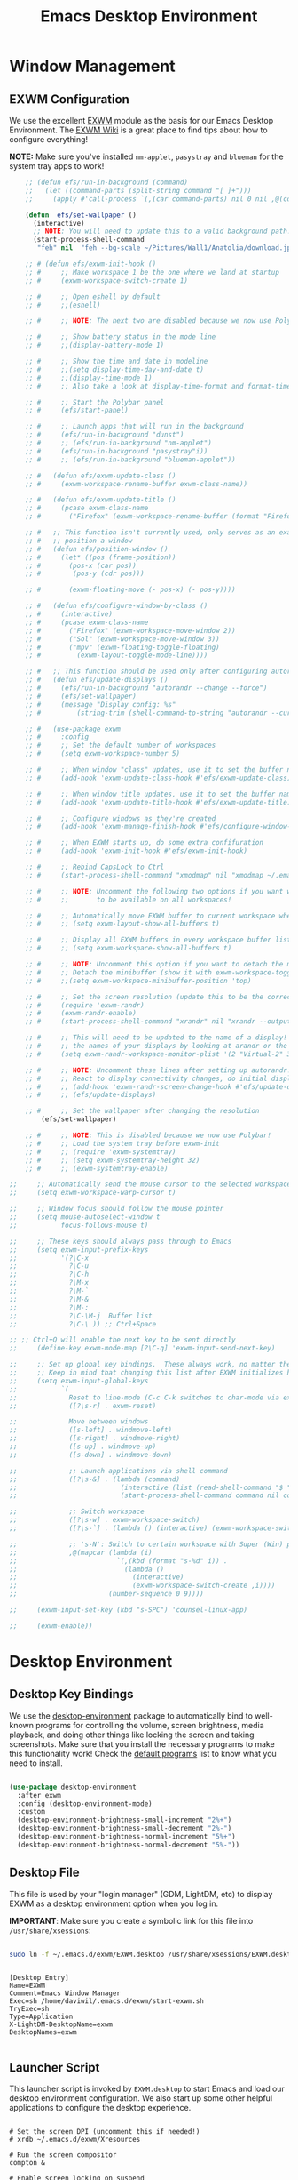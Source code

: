 #+title: Emacs Desktop Environment
#+PROPERTY: header-args:emacs-lisp :tangle ./desktop.el

* Window Management

** EXWM Configuration

We use the excellent [[https://github.com/ch11ng/exwm][EXWM]] module as the basis for our Emacs Desktop Environment.  The [[https://github.com/ch11ng/exwm/wiki][EXWM Wiki]] is a great place to find tips about how to configure everything!

*NOTE:* Make sure you've installed =nm-applet=, =pasystray= and =blueman= for the system tray apps to work!

#+begin_src emacs-lisp
        ;; (defun efs/run-in-background (command)
        ;;   (let ((command-parts (split-string command "[ ]+")))
        ;;     (apply #'call-process `(,(car command-parts) nil 0 nil ,@(cdr command-parts)))))
    
        (defun  efs/set-wallpaper ()
          (interactive)
          ;; NOTE: You will need to update this to a valid background path!
          (start-process-shell-command
           "feh" nil  "feh --bg-scale ~/Pictures/Wall1/Anatolia/download.jpeg"))
    
        ;; # (defun efs/exwm-init-hook ()
        ;; #     ;; Make workspace 1 be the one where we land at startup
        ;; #     (exwm-workspace-switch-create 1)
    
        ;; #     ;; Open eshell by default
        ;; #     ;;(eshell)
    
        ;; #     ;; NOTE: The next two are disabled because we now use Polybar!
    
        ;; #     ;; Show battery status in the mode line
        ;; #     ;;(display-battery-mode 1)
    
        ;; #     ;; Show the time and date in modeline
        ;; #     ;;(setq display-time-day-and-date t)
        ;; #     ;;(display-time-mode 1)
        ;; #     ;; Also take a look at display-time-format and format-time-string
    
        ;; #     ;; Start the Polybar panel
        ;; #     (efs/start-panel)
    
        ;; #     ;; Launch apps that will run in the background
        ;; #     (efs/run-in-background "dunst")
        ;; #     ;; (efs/run-in-background "nm-applet")
        ;; #     (efs/run-in-background "pasystray"i))
        ;; #     ;; (efs/run-in-background "blueman-applet"))
    
        ;; #   (defun efs/exwm-update-class ()
        ;; #     (exwm-workspace-rename-buffer exwm-class-name))
    
        ;; #   (defun efs/exwm-update-title ()
        ;; #     (pcase exwm-class-name
        ;; #       ("Firefox" (exwm-workspace-rename-buffer (format "Firefox: %s" exwm-title)))))
    
        ;; #   ;; This function isn't currently used, only serves as an example how to
        ;; #   ;; position a window
        ;; #   (defun efs/position-window ()
        ;; #     (let* ((pos (frame-position))
        ;; # 	   (pos-x (car pos))
        ;; # 	    (pos-y (cdr pos)))
    
        ;; #       (exwm-floating-move (- pos-x) (- pos-y))))
    
        ;; #   (defun efs/configure-window-by-class ()
        ;; #     (interactive)
        ;; #     (pcase exwm-class-name
        ;; #       ("Firefox" (exwm-workspace-move-window 2))
        ;; #       ("Sol" (exwm-workspace-move-window 3))
        ;; #       ("mpv" (exwm-floating-toggle-floating)
        ;; # 	     (exwm-layout-toggle-mode-line))))
    
        ;; #   ;; This function should be used only after configuring autorandr!
        ;; #   (defun efs/update-displays ()
        ;; #     (efs/run-in-background "autorandr --change --force")
        ;; #     (efs/set-wallpaper)
        ;; #     (message "Display config: %s"
        ;; # 	     (string-trim (shell-command-to-string "autorandr --current"))))
    
        ;; #   (use-package exwm
        ;; #     :config
        ;; #     ;; Set the default number of workspaces
        ;; #     (setq exwm-workspace-number 5)
    
        ;; #     ;; When window "class" updates, use it to set the buffer name
        ;; #     (add-hook 'exwm-update-class-hook #'efs/exwm-update-class)
    
        ;; #     ;; When window title updates, use it to set the buffer name
        ;; #     (add-hook 'exwm-update-title-hook #'efs/exwm-update-title)
    
        ;; #     ;; Configure windows as they're created
        ;; #     (add-hook 'exwm-manage-finish-hook #'efs/configure-window-by-class)
    
        ;; #     ;; When EXWM starts up, do some extra confifuration
        ;; #     (add-hook 'exwm-init-hook #'efs/exwm-init-hook)
    
        ;; #     ;; Rebind CapsLock to Ctrl
        ;; #     (start-process-shell-command "xmodmap" nil "xmodmap ~/.emacs.d/exwm/Xmodmap")
    
        ;; #     ;; NOTE: Uncomment the following two options if you want window buffers
        ;; #     ;;       to be available on all workspaces!
    
        ;; #     ;; Automatically move EXWM buffer to current workspace when selected
        ;; #     ;; (setq exwm-layout-show-all-buffers t)
    
        ;; #     ;; Display all EXWM buffers in every workspace buffer list
        ;; #     ;; (setq exwm-workspace-show-all-buffers t)
    
        ;; #     ;; NOTE: Uncomment this option if you want to detach the minibuffer!
        ;; #     ;; Detach the minibuffer (show it with exwm-workspace-toggle-minibuffer)
        ;; #     ;;(setq exwm-workspace-minibuffer-position 'top)
    
        ;; #     ;; Set the screen resolution (update this to be the correct resolution for your screen!)
        ;; #     (require 'exwm-randr)
        ;; #     (exwm-randr-enable)
        ;; #     (start-process-shell-command "xrandr" nil "xrandr --output Virtual-1 --primary --mode 2048x1152 --pos 0x0 --rotate normal")
    
        ;; #     ;; This will need to be updated to the name of a display!  You can find
        ;; #     ;; the names of your displays by looking at arandr or the output of xrandr
        ;; #     (setq exwm-randr-workspace-monitor-plist '(2 "Virtual-2" 3 "Virtual-2"))
    
        ;; #     ;; NOTE: Uncomment these lines after setting up autorandr!
        ;; #     ;; React to display connectivity changes, do initial display update
        ;; #     ;; (add-hook 'exwm-randr-screen-change-hook #'efs/update-displays)
        ;; #     ;; (efs/update-displays)
    
        ;; #     ;; Set the wallpaper after changing the resolution
            (efs/set-wallpaper)
    
        ;; #     ;; NOTE: This is disabled because we now use Polybar!
        ;; #     ;; Load the system tray before exwm-init
        ;; #     ;; (require 'exwm-systemtray)
        ;; #     ;; (setq exwm-systemtray-height 32)
        ;; #     ;; (exwm-systemtray-enable)
    
    ;;     ;; Automatically send the mouse cursor to the selected workspace's display
    ;;     (setq exwm-workspace-warp-cursor t)
    
    ;;     ;; Window focus should follow the mouse pointer
    ;;     (setq mouse-autoselect-window t
    ;;           focus-follows-mouse t)
    
    ;;     ;; These keys should always pass through to Emacs
    ;;     (setq exwm-input-prefix-keys
    ;;           '(?\C-x
    ;;             ?\C-u
    ;;             ?\C-h
    ;;             ?\M-x
    ;;             ?\M-`
    ;;             ?\M-&
    ;;             ?\M-:
    ;;             ?\C-\M-j  Buffer list
    ;;             ?\C-\ )) ;; Ctrl+Space
    
    ;; ;; Ctrl+Q will enable the next key to be sent directly
    ;;     (define-key exwm-mode-map [?\C-q] 'exwm-input-send-next-key)
    
    ;;     ;; Set up global key bindings.  These always work, no matter the input state!
    ;;     ;; Keep in mind that changing this list after EXWM initializes has no effect.
    ;;     (setq exwm-input-global-keys
    ;;           `(
    ;;             Reset to line-mode (C-c C-k switches to char-mode via exwm-input-release-keyboard)
    ;;             ([?\s-r] . exwm-reset)
    
    ;;             Move between windows
    ;;             ([s-left] . windmove-left)
    ;;             ([s-right] . windmove-right)
    ;;             ([s-up] . windmove-up)
    ;;             ([s-down] . windmove-down)
    
    ;;             ;; Launch applications via shell command
    ;;             ([?\s-&] . (lambda (command)
    ;;                          (interactive (list (read-shell-command "$ ")))
    ;;                          (start-process-shell-command command nil command)))
    
    ;;             ;; Switch workspace
    ;;             ([?\s-w] . exwm-workspace-switch)
    ;;             ([?\s-`] . (lambda () (interactive) (exwm-workspace-switch-create 0)))
    
    ;;             ;; 's-N': Switch to certain workspace with Super (Win) plus a number key (0 - 9)
    ;;             ,@(mapcar (lambda (i)
    ;;                         `(,(kbd (format "s-%d" i)) .
    ;;                           (lambda ()
    ;;                             (interactive)
    ;;                             (exwm-workspace-switch-create ,i))))
    ;;                       (number-sequence 0 9))))
    
    ;;     (exwm-input-set-key (kbd "s-SPC") 'counsel-linux-app)
    
    ;;     (exwm-enable))
    
#+end_src

* Desktop Environment

** Desktop Key Bindings

We use the [[https://github.com/DamienCassou/desktop-environment][desktop-environment]] package to automatically bind to well-known programs for controlling the volume, screen brightness, media playback, and doing other things like locking the screen and taking screenshots.  Make sure that you install the necessary programs to make this functionality work!  Check the [[https://github.com/DamienCassou/desktop-environment#default-configuration][default programs]] list to know what you need to install.

#+begin_src emacs-lisp

  (use-package desktop-environment
    :after exwm
    :config (desktop-environment-mode)
    :custom
    (desktop-environment-brightness-small-increment "2%+")
    (desktop-environment-brightness-small-decrement "2%-")
    (desktop-environment-brightness-normal-increment "5%+")
    (desktop-environment-brightness-normal-decrement "5%-"))

#+end_src

** Desktop File

This file is used by your "login manager" (GDM, LightDM, etc) to display EXWM as a desktop environment option when you log in.

*IMPORTANT*: Make sure you create a symbolic link for this file into =/usr/share/xsessions=:

#+begin_src sh :tangle no

sudo ln -f ~/.emacs.d/exwm/EXWM.desktop /usr/share/xsessions/EXWM.desktop

#+end_src

#+begin_src shell :tangle ./exwm/EXWM.desktop :mkdirp yes

  [Desktop Entry]
  Name=EXWM
  Comment=Emacs Window Manager
  Exec=sh /home/daviwil/.emacs.d/exwm/start-exwm.sh
  TryExec=sh
  Type=Application
  X-LightDM-DesktopName=exwm
  DesktopNames=exwm

#+end_src

** Launcher Script

This launcher script is invoked by =EXWM.desktop= to start Emacs and load our desktop environment configuration.  We also start up some other helpful applications to configure the desktop experience.

#+begin_src shell :tangle ./exwm/start-exwm.sh :shebang #!/bin/sh

  # Set the screen DPI (uncomment this if needed!)
  # xrdb ~/.emacs.d/exwm/Xresources

  # Run the screen compositor
  compton &

  # Enable screen locking on suspend
  xss-lock -- slock &

  # Fire it up
  exec dbus-launch --exit-with-session emacs -mm --debug-init -l ~/.emacs.d/desktop.el

#+end_src

** Keyboard Configuration

The =Xmodmap= file will be used with the =xmodmap= program to remap CapsLock to Ctrl inside of our desktop environment:

#+begin_src sh :tangle ./exwm/Xmodmap

  clear lock
  clear control
  keycode 66 = Control_L
  add control = Control_L
  add Lock = Control_R

#+end_src

** DPI configuration

The =Xresources= file will be used with =xrdb= in =start-exwm.sh= to set our screen DPI:

#+begin_src conf :tangle ./exwm/Xresources

  Xft.dpi:   100   # Set this to your desired DPI!  Larger number means bigger text and UI

#+end_src

** Panel with Polybar

Polybar provides a great, minimalistic panel for your EXWM desktop configuration.  The following config integrates =emacsclient= and Polybar with =polybar-msg= to enable you to gather *any* information from Emacs and display it in the panel!

Check out the Polybar wiki for more details on how to configure it: https://github.com/polybar/polybar/wiki

#+begin_src emacs-lisp

  ;; Make sure the server is started (better to do this in your main Emacs config!)
  (server-start)

  (defvar efs/polybar-process nil
    "Holds the process of the running Polybar instance, if any")

  (defun efs/kill-panel ()
    (interactive)
    (when efs/polybar-process
      (ignore-errors
        (kill-process efs/polybar-process)))
    (setq efs/polybar-process nil))

  (defun efs/start-panel ()
    (interactive)
    (efs/kill-panel)
    (setq efs/polybar-process (start-process-shell-command "polybar" nil "polybar panel")))

  (defun efs/send-polybar-hook (module-name hook-index)
    (start-process-shell-command "polybar-msg" nil (format "polybar-msg hook %s %s" module-name hook-index)))

  (defun efs/send-polybar-exwm-workspace ()
    (efs/send-polybar-hook "exwm-workspace" 1))

  ;; Update panel indicator when workspace changes
  (add-hook 'exwm-workspace-switch-hook #'efs/send-polybar-exwm-workspace)

#+end_src

#+RESULTS:
| efs/send-polybar-exwm-workspace | doom-modeline-set-selected-window |

The configuration for our ingeniously named panel, "panel".  Invoke it with =polybar panel= on the command line!

*** The config
#+begin_src conf :tangle ~/.config/polybar/config :mkdirp yes
  
  ; Docs: https://github.com/polybar/polybar
  ;==========================================================
  
  [settings]
  screenchange-reload = true
  
  [global/wm]
  margin-top = 0
  margin-bottom = 0
  
  [colors]
  background = ${colors.black}
  background-alt = #576075
  foreground = #c03F1F
  foreground-alt = #555
  primary = #ffb52a
  secondary = #e60053
  alert = #bd2c40
  underline-1 = #c22F3F
  underline = #c79
  
  ; pywal polybar
  ; background = ${xrdb:color0:#222}
  ; background-alt = ${xrdb:color0:#222}
  ; foreground = ${xrdb:color7:#222}
  ; foreground-alt = ${xrdb:color7:#222}
  ; primary = ${xrdb:color1:#222}
  ; secondary = ${xrdb:color2:#222}
  ; alert = ${xrdb:color3:#222}
  ; underline-1=${xrdb:color0:#FFF}
  
  [bar/panel]
  width = 100%
  height = 25
  offset-x = 0
  offset-y = 0
  fixed-center = true
  enable-ipc = true
  
  background = ${colors.background}
  foreground = ${colors.foreground}
  
  line-size = 2
  line-color = #f00
  
  border-size = 0
  border-color = #000000
  
  padding-top = 5
  padding-left = 1
  padding-right = 7
  
  module-margin = 1.5
  
  font-0 = "Cantarell:size=18:weight=bold;2"
  font-1 = "Font Awesome:size=14;2"
  font-2 = "Material Icons:size=20;5"
  font-3 = "Fira Mono:size=13;-3"
  
  modules-left = exwm-workspace
  modules-right = cpu temperature battery date
  
  tray-position = right
  tray-padding = 2
  tray-maxsize = 28
  
  cursor-click = pointer
  cursor-scroll = ns-resize
  
  [module/exwm-workspace]
  type = custom/ipc
  hook-0 = emacsclient -e "exwm-workspace-current-index" | sed -e 's/^"//' -e 's/"$//'
  initial = 1
  format-underline = ${colors.underline-1}
  format-padding = 1
  
  [module/cpu]
  type = internal/cpu
  interval = 2
  format = <label> <ramp-coreload>
  format-underline = ${colors.underline-1}
  click-left = emacsclient -e "(proced)"
  label = %percentage:2%%
  ramp-coreload-spacing = 0
  ramp-coreload-0 = ▁
  ramp-coreload-0-foreground = ${colors.foreground-alt}
  ramp-coreload-1 = ▂
  ramp-coreload-2 = ▃
  ramp-coreload-3 = ▄
  ramp-coreload-4 = ▅
  ramp-coreload-5 = ▆
  ramp-coreload-6 = ▇
  
  [module/date]
  type = internal/date
  interval = 5
  
  date = "%a %b %e"
  date-alt = "%A %B %d %Y"
  
  time = %l:%M %p
  time-alt = %H:%M:%S
  
  format-prefix-foreground = ${colors.foreground-alt}
  format-underline = ${colors.underline-1}
  
  label = %date% %time%
  
  [module/battery]
  type = internal/battery
  battery = BAT0
  adapter = ADP1
  full-at = 98
  time-format = %-l:%M
  
  label-charging = %percentage%% / %time%
  format-charging = <animation-charging> <label-charging>
  format-charging-underline = ${colors.underline-1}
  
  label-discharging = %percentage%% / %time%
  format-discharging = <ramp-capacity> <label-discharging>
  format-discharging-underline = ${self.format-charging-underline}
  
  format-full = <ramp-capacity> <label-full>
  format-full-underline = ${self.format-charging-underline}
  
  ramp-capacity-0 = 
  ramp-capacity-1 = 
  ramp-capacity-2 = 
  ramp-capacity-3 = 
  ramp-capacity-4 = 
  
  animation-charging-0 = 
  animation-charging-1 = 
  animation-charging-2 = 
  animation-charging-3 = 
  animation-charging-4 = 
  animation-charging-framerate = 750
  
  [module/temperature]
  type = internal/temperature
  thermal-zone = 0
  warn-temperature = 60
  
  format = <label>
  format-underline = ${colors.underline-1}
  format-warn = <label-warn>
  format-warn-underline = ${self.format-underline}
  
  label = %temperature-c%
  label-warn = %temperature-c%!
  label-warn-foreground = ${colors.secondary}
  
#+end_src

*** The shortkey 
#+begin_src emacs-lisp
  ;; (setq
#+end_src
** Desktop Notifications with Dunst

We use an application called [[https://dunst-project.org/][Dunst]] to enable the display of desktop notifications from Emacs and other applications running within EXWM.  Consult the [[https://dunst-project.org/documentation/][documentation]] for more details on how to configure this to your liking!

Here are some things you might want to consider changing:

- =format= - Customize how notification text contents are displayed
- =geometry= - Where the notification appears and how large it should be by default
- =urgency_normal=, etc - configures the background and frame color for notifications of different types
- =max_icon_size= - Constrain icon display since some icons will be larger than others
- =icon_path= - Important if your icons are not in a common location (like when using GNU Guix)
- =idle_threshold= - Wait for user to become active for this long before hiding notifications
- =mouse_left/right/middle_click= - Action to take when clicking a notification
- Any of the key bindings in the =shortcuts= section (though these are deprecated in 1.5.0, use =dunstctl=)

#+begin_src conf :tangle ~/.config/dunst/dunstrc :mkdirp yes

[global]
    ### Display ###
    monitor = 0

    # The geometry of the window:
    #   [{width}]x{height}[+/-{x}+/-{y}]
    geometry = "500x10-10+50"

    # Show how many messages are currently hidden (because of geometry).
    indicate_hidden = yes

    # Shrink window if it's smaller than the width.  Will be ignored if
    # width is 0.
    shrink = no

    # The transparency of the window.  Range: [0; 100].
    transparency = 10

    # The height of the entire notification.  If the height is smaller
    # than the font height and padding combined, it will be raised
    # to the font height and padding.
    notification_height = 0

    # Draw a line of "separator_height" pixel height between two
    # notifications.
    # Set to 0 to disable.
    separator_height = 1
    separator_color = frame

    # Padding between text and separator.
    padding = 8

    # Horizontal padding.
    horizontal_padding = 8

    # Defines width in pixels of frame around the notification window.
    # Set to 0 to disable.
    frame_width = 2

    # Defines color of the frame around the notification window.
    frame_color = "#89AAEB"

    # Sort messages by urgency.
    sort = yes

    # Don't remove messages, if the user is idle (no mouse or keyboard input)
    # for longer than idle_threshold seconds.
    idle_threshold = 120

    ### Text ###

    font = Cantarell 20

    # The spacing between lines.  If the height is smaller than the
    # font height, it will get raised to the font height.
    line_height = 0
    markup = full

    # The format of the message.  Possible variables are:
    #   %a  appname
    #   %s  summary
    #   %b  body
    #   %i  iconname (including its path)
    #   %I  iconname (without its path)
    #   %p  progress value if set ([  0%] to [100%]) or nothing
    #   %n  progress value if set without any extra characters
    #   %%  Literal %
    # Markup is allowed
    format = "<b>%s</b>\n%b"

    # Alignment of message text.
    # Possible values are "left", "center" and "right".
    alignment = left

    # Show age of message if message is older than show_age_threshold
    # seconds.
    # Set to -1 to disable.
    show_age_threshold = 60

    # Split notifications into multiple lines if they don't fit into
    # geometry.
    word_wrap = yes

    # When word_wrap is set to no, specify where to make an ellipsis in long lines.
    # Possible values are "start", "middle" and "end".
    ellipsize = middle

    # Ignore newlines '\n' in notifications.
    ignore_newline = no

    # Stack together notifications with the same content
    stack_duplicates = true

    # Hide the count of stacked notifications with the same content
    hide_duplicate_count = false

    # Display indicators for URLs (U) and actions (A).
    show_indicators = yes

    ### Icons ###

    # Align icons left/right/off
    icon_position = left

    # Scale larger icons down to this size, set to 0 to disable
    max_icon_size = 88

    # Paths to default icons.
    icon_path = /usr/share/icons/Adwaita/96x96/status:/usr/share/icons/Adwaita/96x96/emblems

    ### History ###

    # Should a notification popped up from history be sticky or timeout
    # as if it would normally do.
    sticky_history = no

    # Maximum amount of notifications kept in history
    history_length = 20

    ### Misc/Advanced ###

    # Browser for opening urls in context menu.
    browser = qutebrowser

    # Always run rule-defined scripts, even if the notification is suppressed
    always_run_script = true

    # Define the title of the windows spawned by dunst
    title = Dunst

    # Define the class of the windows spawned by dunst
    class = Dunst

    startup_notification = false
    verbosity = mesg

    # Define the corner radius of the notification window
    # in pixel size. If the radius is 0, you have no rounded
    # corners.
    # The radius will be automatically lowered if it exceeds half of the
    # notification height to avoid clipping text and/or icons.
    corner_radius = 4

    mouse_left_click = close_current
    mouse_middle_click = do_action
    mouse_right_click = close_all

# Experimental features that may or may not work correctly. Do not expect them
# to have a consistent behaviour across releases.
[experimental]
    # Calculate the dpi to use on a per-monitor basis.
    # If this setting is enabled the Xft.dpi value will be ignored and instead
    # dunst will attempt to calculate an appropriate dpi value for each monitor
    # using the resolution and physical size. This might be useful in setups
    # where there are multiple screens with very different dpi values.
    per_monitor_dpi = false

[shortcuts]

    # Shortcuts are specified as [modifier+][modifier+]...key
    # Available modifiers are "ctrl", "mod1" (the alt-key), "mod2",
    # "mod3" and "mod4" (windows-key).
    # Xev might be helpful to find names for keys.

    # Close notification.
    #close = ctrl+space

    # Close all notifications.
    #close_all = ctrl+shift+space

    # Redisplay last message(s).
    # On the US keyboard layout "grave" is normally above TAB and left
    # of "1". Make sure this key actually exists on your keyboard layout,
    # e.g. check output of 'xmodmap -pke'
    history = ctrl+grave

    # Context menu.
    context = ctrl+shift+period

[urgency_low]
    # IMPORTANT: colors have to be defined in quotation marks.
    # Otherwise the "#" and following would be interpreted as a comment.
    background = "#222222"
    foreground = "#888888"
    timeout = 10
    # Icon for notifications with low urgency, uncomment to enable
    #icon = /path/to/icon

[urgency_normal]
    background = "#1c1f26"
    foreground = "#ffffff"
    timeout = 10
    # Icon for notifications with normal urgency, uncomment to enable
    #icon = /path/to/icon

[urgency_critical]
    background = "#900000"
    foreground = "#ffffff"
    frame_color = "#ff0000"
    timeout = 0
    # Icon for notifications with critical urgency, uncomment to enable
    #icon = /path/to/icon

#+end_src

We can also set up some functions for enabling and disabling notifications at any time:

#+begin_src emacs-lisp

  (defun efs/disable-desktop-notifications ()
    (interactive)
    (start-process-shell-command "notify-send" nil "notify-send \"DUNST_COMMAND_PAUSE\""))

  (defun efs/enable-desktop-notifications ()
    (interactive)
    (start-process-shell-command "notify-send" nil "notify-send \"DUNST_COMMAND_RESUME\""))

  (defun efs/toggle-desktop-notifications ()
    (interactive)
    (start-process-shell-command "notify-send" nil "notify-send \"DUNST_COMMAND_TOGGLE\""))

#+end_src
